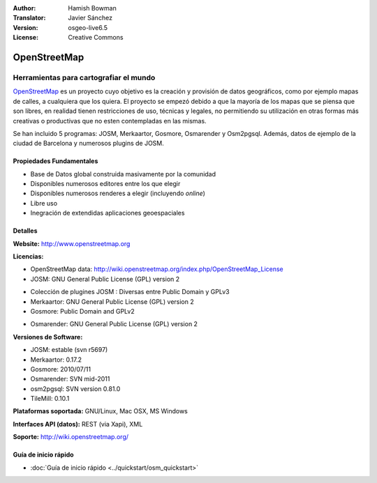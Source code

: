 :Author: Hamish Bowman
:Translator: Javier Sánchez
:Version: osgeo-live6.5
:License: Creative Commons

.. _osm-overview-es:

.. image:: ../../images/project_logos/logo-osm.png
  :scale: 80 %
  :alt: project logo
  :align: right
  :target: http://wwww.openstreetmap.org

OpenStreetMap
================================================================================

Herramientas para cartografiar el mundo
~~~~~~~~~~~~~~~~~~~~~~~~~~~~~~~~~~~~~~~~~~~~~~~~~~~~~~~~~~~~~~~~~~~~~~~~~~~~~~~~

`OpenStreetMap <http://www.openstreetmap.org>`_ es un proyecto cuyo objetivo es la creación y provisión de datos geográficos, como por ejemplo mapas de calles, a cualquiera que los quiera. El proyecto se empezó debido a que la mayoría de los mapas que se piensa que son libres, en realidad tienen restricciones de uso, técnicas y legales, no permitiendo su utilización en otras formas más creativas o productivas que no esten contempladas en las mismas.

Se han incluido 5 programas: JOSM, Merkaartor, Gosmore, Osmarender y
Osm2pgsql. Además, datos de ejemplo de la ciudad de Barcelona y numerosos plugins de JOSM.


Propiedades Fundamentales
--------------------------------------------------------------------------------

.. image:: ../../images/screenshots/1024x768/osm-screenshot.jpg
  :scale: 50 %
  :alt: screenshot
  :align: right

* Base de Datos global construida masivamente por la comunidad
* Disponibles numerosos editores entre los que elegir
* Disponibles numerosos renderes a elegir (incluyendo *online*)
* Libre uso
* Inegración de extendidas aplicaciones geoespaciales

Detalles
--------------------------------------------------------------------------------

**Website:** http://www.openstreetmap.org

**Licencias:**

* OpenStreetMap data: http://wiki.openstreetmap.org/index.php/OpenStreetMap_License

* JOSM: GNU General Public License (GPL) version 2

.. <!-- Ver /usr/share/doc/josm/copyright -->

* Colección de plugines JOSM : Diversas entre Public Domain y GPLv3

* Merkaartor: GNU General Public License (GPL) version 2

* Gosmore: Public Domain and GPLv2

.. <!-- Ver /usr/share/doc/gosmore/copyright -->

* Osmarender: GNU General Public License (GPL) version 2

**Versiones de Software:**

* JOSM: estable (svn r5697)

* Merkaartor: 0.17.2

* Gosmore: 2010/07/11

* Osmarender: SVN mid-2011

* osm2pgsql: SVN version 0.81.0

* TileMill: 0.10.1

**Plataformas soportada:** GNU/Linux, Mac OSX, MS Windows

**Interfaces API (datos):** REST (via Xapi), XML

**Soporte:** http://wiki.openstreetmap.org/


Guía de inicio rápido
--------------------------------------------------------------------------------

* :doc:`Guía de inicio rápido <../quickstart/osm_quickstart>`


